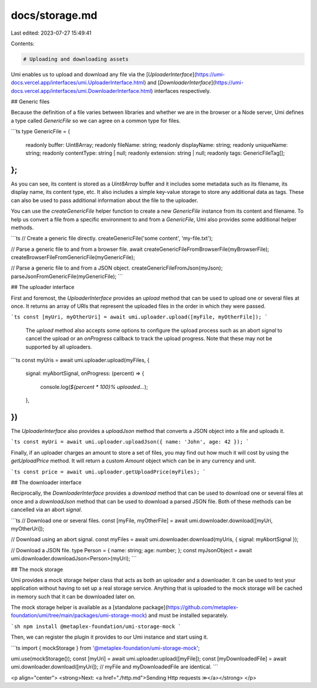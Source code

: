 docs/storage.md
===============

Last edited: 2023-07-27 15:49:41

Contents:

.. code-block:: md

    # Uploading and downloading assets

Umi enables us to upload and download any file via the [`UploaderInterface`](https://umi-docs.vercel.app/interfaces/umi.UploaderInterface.html) and [`DownloaderInterface`](https://umi-docs.vercel.app/interfaces/umi.DownloaderInterface.html) interfaces respectively.

## Generic files

Because the definition of a file varies between libraries and whether we are in the browser or a Node server, Umi defines a type called `GenericFile` so we can agree on a common type for files.

```ts
type GenericFile = {
  readonly buffer: Uint8Array;
  readonly fileName: string;
  readonly displayName: string;
  readonly uniqueName: string;
  readonly contentType: string | null;
  readonly extension: string | null;
  readonly tags: GenericFileTag[];
};
```

As you can see, its content is stored as a `Uint8Array` buffer and it includes some metadata such as its filename, its display name, its content type, etc. It also includes a simple key-value storage to store any additional data as tags. These can also be used to pass additional information about the file to the uploader.

You can use the `createGenericFile` helper function to create a new `GenericFile` instance from its content and filename. To help us convert a file from a specific environment to and from a `GenericFile`, Umi also provides some additional helper methods.

```ts
// Create a generic file directly.
createGenericFile('some content', 'my-file.txt');

// Parse a generic file to and from a browser file.
await createGenericFileFromBrowserFile(myBrowserFile);
createBrowserFileFromGenericFile(myGenericFile);

// Parse a generic file to and from a JSON object.
createGenericFileFromJson(myJson);
parseJsonFromGenericFile(myGenericFile);
```

## The uploader interface

First and foremost, the `UploaderInterface` provides an `upload` method that can be used to upload one or several files at once. It returns an array of URIs that represent the uploaded files in the order in which they were passed.

```ts
const [myUri, myOtherUri] = await umi.uploader.upload([myFile, myOtherFile]);
```

 The `upload` method also accepts some options to configure the upload process such as an abort `signal` to cancel the upload or an `onProgress` callback to track the upload progress. Note that these may not be supported by all uploaders.

```ts
const myUris = await umi.uploader.upload(myFiles, {
  signal: myAbortSignal,
  onProgress: (percent) => {
    console.log(`${percent * 100}% uploaded...`);
  },
})
```

The `UploaderInterface` also provides a `uploadJson` method that converts a JSON object into a file and uploads it.

```ts
const myUri = await umi.uploader.uploadJson({ name: 'John', age: 42 });
```

Finally, if an uploader charges an amount to store a set of files, you may find out how much it will cost by using the `getUploadPrice` method. It will return a custom `Amount` object which can be in any currency and unit.

```ts
const price = await umi.uploader.getUploadPrice(myFiles);
```

## The downloader interface

Reciprocally, the `DownloaderInterface` provides a `download` method that can be used to download one or several files at once and a `downloadJson` method that can be used to download a parsed JSON file. Both of these methods can be cancelled via an abort `signal`.

```ts
// Download one or several files.
const [myFile, myOtherFile] = await umi.downloader.download([myUri, myOtherUri]);

// Download using an abort signal.
const myFiles = await umi.downloader.download(myUris, { signal: myAbortSignal });

// Download a JSON file.
type Person = { name: string; age: number; };
const myJsonObject = await umi.downloader.downloadJson<Person>(myUri);
```

## The mock storage

Umi provides a mock storage helper class that acts as both an uploader and a downloader. It can be used to test your application without having to set up a real storage service. Anything that is uploaded to the mock storage will be cached in memory such that it can be downloaded later on.

The mock storage helper is available as a [standalone package](https://github.com/metaplex-foundation/umi/tree/main/packages/umi-storage-mock) and must be installed separately.

```sh
npm install @metaplex-foundation/umi-storage-mock
```

Then, we can register the plugin it provides to our Umi instance and start using it.

```ts
import { mockStorage } from '@metaplex-foundation/umi-storage-mock';

umi.use(mockStorage());
const [myUri] = await umi.uploader.upload([myFile]);
const [myDownloadedFile] = await umi.downloader.download([myUri]);
// myFile and myDownloadedFile are identical.
```

<p align="center">
<strong>Next: <a href="./http.md">Sending Http requests ≫</a></strong>
</p>


